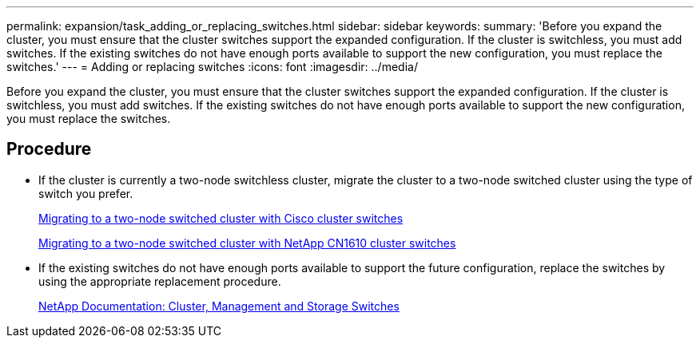 ---
permalink: expansion/task_adding_or_replacing_switches.html
sidebar: sidebar
keywords: 
summary: 'Before you expand the cluster, you must ensure that the cluster switches support the expanded configuration. If the cluster is switchless, you must add switches. If the existing switches do not have enough ports available to support the new configuration, you must replace the switches.'
---
= Adding or replacing switches
:icons: font
:imagesdir: ../media/

[.lead]
Before you expand the cluster, you must ensure that the cluster switches support the expanded configuration. If the cluster is switchless, you must add switches. If the existing switches do not have enough ports available to support the new configuration, you must replace the switches.

== Procedure

* If the cluster is currently a two-node switchless cluster, migrate the cluster to a two-node switched cluster using the type of switch you prefer.
+
https://library.netapp.com/ecm/ecm_download_file/ECMP1140536[Migrating to a two-node switched cluster with Cisco cluster switches]
+
https://library.netapp.com/ecm/ecm_download_file/ECMP1140535[Migrating to a two-node switched cluster with NetApp CN1610 cluster switches]

* If the existing switches do not have enough ports available to support the future configuration, replace the switches by using the appropriate replacement procedure.
+
https://mysupport.netapp.com/documentation/productlibrary/index.html?productID=62371[NetApp Documentation: Cluster, Management and Storage Switches]
